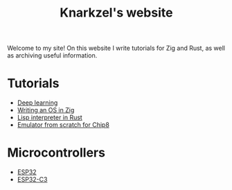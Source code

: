 #+TITLE: Knarkzel's website

Welcome to my site! On this website I write tutorials for Zig and Rust,
as well as archiving useful information.

* Tutorials

- [[./deep-learning][Deep learning]]
- [[./os-in-zig][Writing an OS in Zig]]
- [[./lisp-in-rust][Lisp interpreter in Rust]]
- [[./emulator-from-scratch-for-chip8][Emulator from scratch for Chip8]]
  
* Microcontrollers

- [[./esp32][ESP32]]
- [[./esp32-c3][ESP32-C3]]
